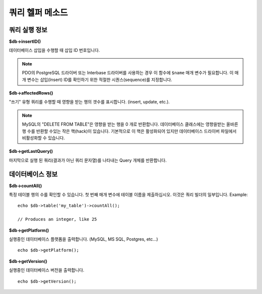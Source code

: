 ####################
쿼리 헬퍼 메소드
####################

쿼리 실행 정보
==================================

**$db->insertID()**

데이터베이스 삽입을 수행할 때 삽입 ID 번호입니다.

.. note:: PDO의 PostgreSQL 드라이버 또는 Interbase 드라이버를 사용하는 경우 이 함수에 ``$name`` 매개 변수가 필요합니다. 
	이 매개 변수는 삽입(Insert) ID를 확인하기 위한 적절한 시퀀스(sequence)를 지정합니다.

**$db->affectedRows()**

"쓰기" 유형 쿼리를 수행할 때 영향을 받는 행의 갯수를 표시합니다. (insert, update, etc.).

.. note:: MySQL의 "DELETE FROM TABLE"\ 은 영향을 받는 행을 0 개로 반환합니다. 
	데이터베이스 클래스에는 영향을받는 올바른 행 수를 반환할 수있는 작은 핵(hack)이 있습니다. 
	기본적으로 이 핵은 활성화되어 있지만 데이터베이스 드라이버 파일에서 비활성화할 수 있습니다.

**$db->getLastQuery()**

마지막으로 실행 된 쿼리(결과가 아닌 쿼리 문자열)를 나타내는 Query 개체를 반환합니다.

데이터베이스 정보
===============================

**$db->countAll()**

특정 테이블 행의 수를 확인할 수 있습니다.
첫 번째 매개 변수에 테이블 이름을 제출하십시오.
이것은 쿼리 빌더의 일부입니다.
Example::

	echo $db->table('my_table')->countAll();

	// Produces an integer, like 25

**$db->getPlatform()**

실행중인 데이터베이스 플랫폼을 출력합니다. (MySQL, MS SQL, Postgres, etc...)

::

	echo $db->getPlatform();

**$db->getVersion()**

실행중인 데이터베이스 버전을 출력합니다.

::

	echo $db->getVersion();
